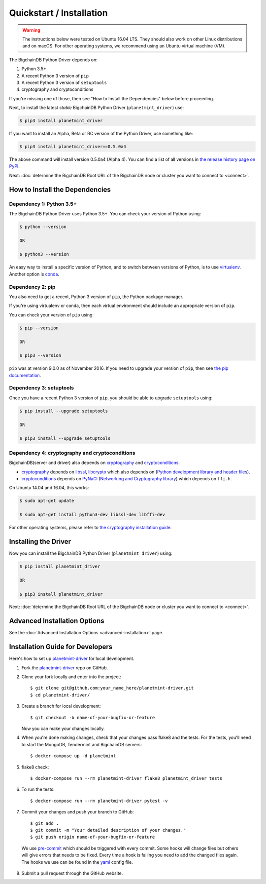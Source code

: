 
.. Copyright BigchainDB GmbH and BigchainDB contributors
   SPDX-License-Identifier: (Apache-2.0 AND CC-BY-4.0)
   Code is Apache-2.0 and docs are CC-BY-4.0

=========================
Quickstart / Installation
=========================

.. warning::

   The instructions below were tested on Ubuntu 16.04 LTS.
   They should also work on other Linux distributions and on macOS.
   For other operating systems, we recommend using an Ubuntu virtual machine (VM).

The BigchainDB Python Driver depends on:

1. Python 3.5+
2. A recent Python 3 version of ``pip``
3. A recent Python 3 version of ``setuptools``
4. cryptography and cryptoconditions

If you're missing one of those, then see "How to Install the Dependencies" below before proceeding.

Next, to install the latest *stable* BigchainDB Python Driver (``planetmint_driver``) use:

.. code-block:: bash

    $ pip3 install planetmint_driver

If you want to install an Alpha, Beta or RC version of the Python Driver, use something like:

.. code-block:: bash

    $ pip3 install planetmint_driver==0.5.0a4

The above command will install version 0.5.0a4 (Alpha 4).
You can find a list of all versions in
`the release history page on PyPI <https://pypi.org/project/planetmint-driver/#history>`_.


Next: :doc:`determine the BigchainDB Root URL of the BigchainDB node or cluster you want to connect to <connect>`.


How to Install the Dependencies
-------------------------------


Dependency 1: Python 3.5+
^^^^^^^^^^^^^^^^^^^^^^^^^

The BigchainDB Python Driver uses Python 3.5+. You can check your version of Python using:

.. code-block:: bash

    $ python --version

    OR

    $ python3 --version

An easy way to install a specific version of Python, and to switch between versions of Python, is to use `virtualenv <https://virtualenv.pypa.io/en/latest/>`_. Another option is `conda <http://conda.pydata.org/docs/>`_.


Dependency 2: pip
^^^^^^^^^^^^^^^^^

You also need to get a recent, Python 3 version of ``pip``, the Python package manager.

If you're using virtualenv or conda, then each virtual environment should include an appropriate version of ``pip``.

You can check your version of ``pip`` using:

.. code-block:: bash

    $ pip --version

    OR

    $ pip3 --version

``pip`` was at version 9.0.0 as of November 2016.
If you need to upgrade your version of ``pip``,
then see `the pip documentation <https://pip.pypa.io/en/stable/installing/>`_.


Dependency 3: setuptools
^^^^^^^^^^^^^^^^^^^^^^^^

Once you have a recent Python 3 version of ``pip``, you should be able to upgrade ``setuptools`` using:

.. code-block:: bash

    $ pip install --upgrade setuptools

    OR

    $ pip3 install --upgrade setuptools


Dependency 4: cryptography and cryptoconditions
^^^^^^^^^^^^^^^^^^^^^^^^^^^^^^^^^^^^^^^^^^^^^^^

BigchainDB(server and driver) also depends on `cryptography`_ and `cryptoconditions`_.

* `cryptography`_ depends on `libssl`_, `libcrypto`_ which also depends on (`Python development library and header files`_).
* `cryptoconditions`_ depends on `PyNaCl`_ (`Networking and Cryptography library`_) which depends on ``ffi.h``.

On Ubuntu 14.04 and 16.04, this works:

.. code-block:: bash

    $ sudo apt-get update

    $ sudo apt-get install python3-dev libssl-dev libffi-dev

For other operating systems, please refer to `the cryptography installation guide <https://cryptography.io/en/latest/installation/#installation>`_.


Installing the Driver
---------------------

Now you can install the BigchainDB Python Driver (``planetmint_driver``) using:

.. code-block:: bash

    $ pip install planetmint_driver

    OR

    $ pip3 install planetmint_driver

Next: :doc:`determine the BigchainDB Root URL of the BigchainDB node or cluster you want to connect to <connect>`.


Advanced Installation Options
-----------------------------

See the :doc:`Advanced Installation Options <advanced-installation>` page.


.. _pynacl: https://github.com/pyca/pynacl/
.. _Networking and Cryptography library: https://nacl.cr.yp.to/
.. _cryptoconditions: https://github.com/planetmint/cryptoconditions
.. _cryptography: https://cryptography.io/en/latest/
.. _libssl-dev: https://packages.debian.org/jessie/libssl-dev
.. _openssl-devel: https://rpmfind.net/linux/rpm2html/search.php?query=openssl-devel
.. _libssl: https://github.com/openssl/openssl
.. _libcrypto: https://github.com/openssl/openssl
.. _Python development library and header files: https://github.com/python/cpython


Installation Guide for Developers
----------------------------------

Here's how to set up `planetmint-driver`_ for local
development.

1. Fork the `planetmint-driver`_ repo on GitHub.
2. Clone your fork locally and enter into the project::

    $ git clone git@github.com:your_name_here/planetmint-driver.git
    $ cd planetmint-driver/

3. Create a branch for local development::

    $ git checkout -b name-of-your-bugfix-or-feature

   Now you can make your changes locally.

4. When you're done making changes, check that your changes pass flake8
   and the tests. For the tests, you'll need to  start the MongoDB, Tendermint
   and BigchainDB servers::

    $ docker-compose up -d planetmint

5. flake8 check::

    $ docker-compose run --rm planetmint-driver flake8 planetmint_driver tests

6. To run the tests::

    $ docker-compose run --rm planetmint-driver pytest -v

7. Commit your changes and push your branch to GitHub::

    $ git add .
    $ git commit -m "Your detailed description of your changes."
    $ git push origin name-of-your-bugfix-or-feature

..

    We use pre-commit_ which should be triggered with every commit. Some hooks will change files but others will give errors that needs to be fixed. Every time a hook is failing you need to add the changed files again.
    The hooks we use can be found in the yaml_ config file.

8. Submit a pull request through the GitHub website.

.. _pre-commit: http://pre-commit.com/
.. _yaml: https://github.com/planetmint/planetmint-driver/blob/master/.pre-commit-config.yaml
.. _planetmint-driver: https://github.com/planetmint/planetmint-driver
